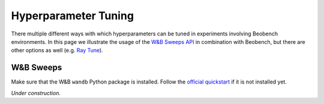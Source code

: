 Hyperparameter Tuning
---------------------

There multiple different ways with which hyperparameters
can be tuned in experiments involving Beobench environments.
In this page we illustrate the usage of the `W&B Sweeps API
<https://docs.wandb.ai/guides/sweeps>`_ in combination with Beobench, but there
are other options as well (e.g. `Ray Tune <https://www.ray.io/ray-tune>`_).

W&B Sweeps
^^^^^^^^^^

Make sure that the W&B ``wandb`` Python package is installed. Follow the
`official quickstart <https://docs.wandb.ai/quickstart>`_ if it is
not installed yet.

*Under construction.*

